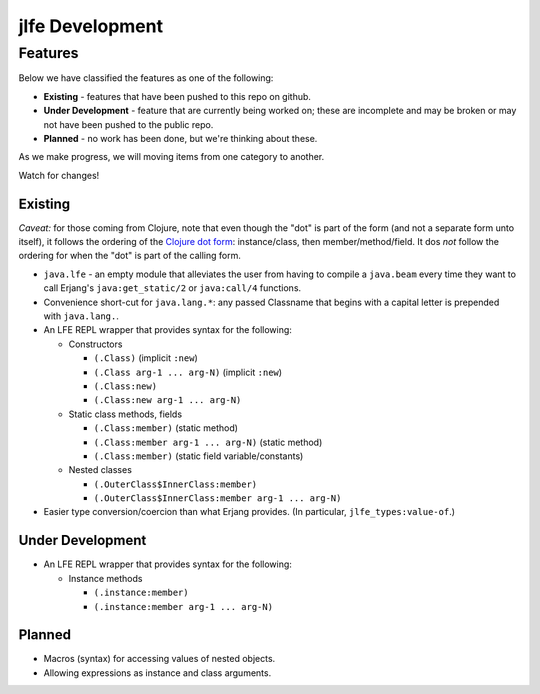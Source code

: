 jlfe Development
================


Features
--------

Below we have classified the features as one of the following:

* **Existing** - features that have been pushed to this repo on github.

* **Under Development** - feature that are currently being worked on;
  these are incomplete and may be broken or may not have been pushed to the
  public repo.

* **Planned** - no work has been done, but we're thinking about these.

As we make progress, we will moving items from one category to another.

Watch for changes!


Existing
,,,,,,,,

*Caveat:* for those coming from Clojure, note that even though the "dot" is
part of the form (and not a separate form unto itself), it follows the ordering
of the `Clojure dot form`_: instance/class, then member/method/field. It dos
*not* follow the ordering for when the "dot" is part of the calling form.

* ``java.lfe`` - an empty module that alleviates the user from having to
  compile a ``java.beam`` every time they want to call Erjang's
  ``java:get_static/2`` or ``java:call/4`` functions.

* Convenience short-cut for ``java.lang.*``: any passed Classname that begins
  with a capital letter is prepended with ``java.lang.``.

* An LFE REPL wrapper that provides syntax for the following:

  * Constructors

    * ``(.Class)`` (implicit ``:new``)

    * ``(.Class arg-1 ... arg-N)`` (implicit ``:new``)

    * ``(.Class:new)``

    * ``(.Class:new arg-1 ... arg-N)``

  * Static class methods, fields

    * ``(.Class:member)`` (static method)

    * ``(.Class:member arg-1 ... arg-N)`` (static method)

    * ``(.Class:member)`` (static field variable/constants)

  * Nested classes

    * ``(.OuterClass$InnerClass:member)``

    * ``(.OuterClass$InnerClass:member arg-1 ... arg-N)``

* Easier type conversion/coercion than what Erjang provides. (In particular,
  ``jlfe_types:value-of``.)


Under Development
,,,,,,,,,,,,,,,,,

* An LFE REPL wrapper that provides syntax for the following:

  * Instance methods

    * ``(.instance:member)``

    * ``(.instance:member arg-1 ... arg-N)``


Planned
,,,,,,,

* Macros (syntax) for accessing values of nested objects.

* Allowing expressions as instance and class arguments.


.. Links
.. -----

.. _Clojure dot form: http://clojure.org/java_interop#Java%20Interop-The%20Dot%20special%20form
